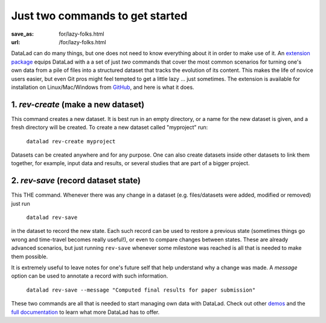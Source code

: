 Just two commands to get started
********************************
:save_as: for/lazy-folks.html
:url: /for/lazy-folks.html

DataLad can do many things, but one does not need to know everything about it
in order to make use of it. An `extension package
<http://docs.datalad.org/projects/revolution>`_ equips DataLad with a a set of
just *two* commands that cover the most common scenarios for turning one's own
data from a pile of files into a structured dataset that tracks the evolution
of its content. This makes the life of novice users easier, but even Git pros
might feel tempted to get a little lazy ... just sometimes. The extension is
available for installation on Linux/Mac/Windows from `GitHub
<https://github.com/datalad/datalad-revolution>`_, and here is what it does.

1. `rev-create` (make a new dataset)
====================================

This command creates a new dataset. It is best run in an empty directory, or
a name for the new dataset is given, and a fresh directory will be created. To
create a new dataset called "myproject" run:

   ``datalad rev-create myproject``

Datasets can be created anywhere and for any purpose. One can also create
datasets inside other datasets to link them together, for example, input data and
results, or several studies that are part of a bigger project.


2. `rev-save` (record dataset state)
====================================

This THE command. Whenever there was any change in a dataset (e.g. files/datasets
were added, modified or removed) just run

   ``datalad rev-save``

in the dataset to record the new state. Each such record can be used to restore
a previous state (sometimes things go wrong and time-travel becomes really
useful!), or even to compare changes between states. These are already advanced
scenarios, but just running ``rev-save`` whenever some milestone was reached
is all that is needed to make them possible.

It is extremely useful to leave notes for one's future self that help understand
why a change was made. A *message* option can be used to annotate a record
with such information.

   ``datalad rev-save --message "Computed final results for paper submission"``

These two commands are all that is needed to start managing own data with
DataLad. Check out other `demos <../features>`__ and the `full documentation
<http://docs.datalad.org>`_ to learn what more DataLad has to offer.

